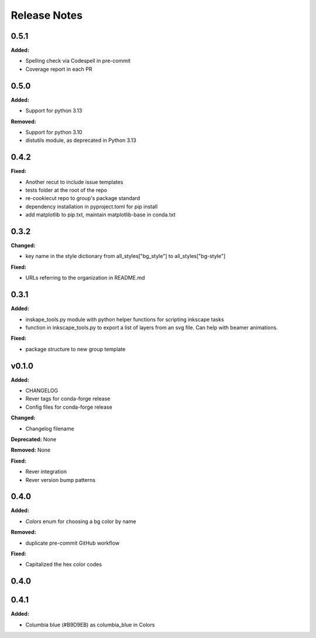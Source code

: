 =============
Release Notes
=============

.. current developments

0.5.1
=====

**Added:**

* Spelling check via Codespell in pre-commit
* Coverage report in each PR


0.5.0
=====

**Added:**

* Support for python 3.13

**Removed:**

* Support for python 3.10
* distutils module, as deprecated in Python 3.13


0.4.2
=====

**Fixed:**

* Another recut to include issue templates
* tests folder at the root of the repo
* re-cookiecut repo to group's package standard
* dependency installation in pyproject.toml for pip install
* add matplotlib to pip.txt, maintain matplotlib-base in conda.txt


0.3.2
=====

**Changed:**

* key name in the style dictionary from all_styles["bg_style"] to all_styles["bg-style"]

**Fixed:**

* URLs referring to the organization in README.md

0.3.1
=====

**Added:**

* inskape_tools.py module with python helper functions for scripting inkscape tasks
* function in inkscape_tools.py to export a list of layers from an svg file.  Can help with beamer animations.

**Fixed:**

* package structure to new group template


v0.1.0
=======

**Added:**

* CHANGELOG
* Rever tags for conda-forge release
* Config files for conda-forge release

**Changed:**

* Changelog filename

**Deprecated:** None

**Removed:** None

**Fixed:**

* Rever integration
* Rever version bump patterns

0.4.0
=====

**Added:**

* `Colors` enum for choosing  a bg color by name

**Removed:**

* duplicate pre-commit GitHub workflow

**Fixed:**

* Capitalized the hex color codes

0.4.0
=====

0.4.1
=====

**Added:**

* Columbia blue (#B9D9EB) as columbia_blue in Colors
